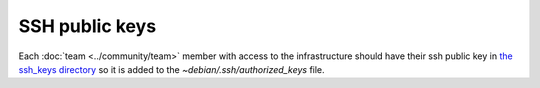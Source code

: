 SSH public keys
===============

Each :doc:`team <../community/team>` member with access to the infrastructure
should have their ssh public key in `the ssh_keys directory
<http://lab.enough.community/main/infrastructure/tree/master/molecule/authorized_keys/roles/authorized_keys/files/ssh_keys>`_ so it is added to the `~debian/.ssh/authorized_keys` file.

